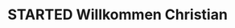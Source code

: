 * STARTED Willkommen Christian
:LOGBOOK:
- State "STARTED"    from "DONE"       [2023-01-18 Wed 13:13]
- State "DONE"       from "TODO"       [2023-01-18 Wed 13:12]
- State "TODO"       from "DONE"       [2023-01-18 Wed 13:12]
- State "DONE"       from "TODO"       [2023-01-18 Wed 13:08]
:END:
